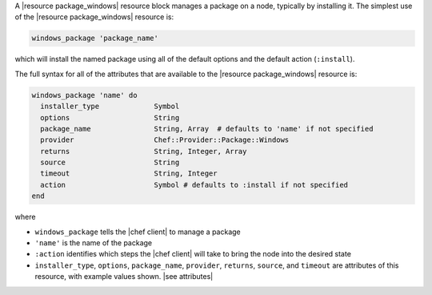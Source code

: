 .. The contents of this file are included in multiple topics.
.. This file should not be changed in a way that hinders its ability to appear in multiple documentation sets.


A |resource package_windows| resource block manages a package on a node, typically by installing it. The simplest use of the |resource package_windows| resource is:

.. code-block:: ruby

   windows_package 'package_name'

which will install the named package using all of the default options and the default action (``:install``).

The full syntax for all of the attributes that are available to the |resource package_windows| resource is:

.. code-block:: ruby

   windows_package 'name' do
     installer_type             Symbol
     options                    String
     package_name               String, Array  # defaults to 'name' if not specified
     provider                   Chef::Provider::Package::Windows
     returns                    String, Integer, Array
     source                     String
     timeout                    String, Integer
     action                     Symbol # defaults to :install if not specified
   end

where 

* ``windows_package`` tells the |chef client| to manage a package
* ``'name'`` is the name of the package
* ``:action`` identifies which steps the |chef client| will take to bring the node into the desired state
* ``installer_type``, ``options``, ``package_name``, ``provider``, ``returns``, ``source``, and ``timeout`` are attributes of this resource, with example values shown. |see attributes|
